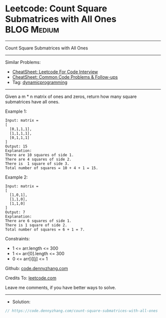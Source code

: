 * Leetcode: Count Square Submatrices with All Ones              :BLOG:Medium:
#+STARTUP: showeverything
#+OPTIONS: toc:nil \n:t ^:nil creator:nil d:nil
:PROPERTIES:
:type:     dynamicprogramming
:END:
---------------------------------------------------------------------
Count Square Submatrices with All Ones
---------------------------------------------------------------------
#+BEGIN_HTML
<a href="https://github.com/dennyzhang/code.dennyzhang.com/tree/master/problems/count-square-submatrices-with-all-ones"><img align="right" width="200" height="183" src="https://www.dennyzhang.com/wp-content/uploads/denny/watermark/github.png" /></a>
#+END_HTML
Similar Problems:
- [[https://cheatsheet.dennyzhang.com/cheatsheet-leetcode-A4][CheatSheet: Leetcode For Code Interview]]
- [[https://cheatsheet.dennyzhang.com/cheatsheet-followup-A4][CheatSheet: Common Code Problems & Follow-ups]]
- Tag: [[https://code.dennyzhang.com/review-dynamicprogramming][dynamicprogramming]]
---------------------------------------------------------------------
Given a m * n matrix of ones and zeros, return how many square submatrices have all ones.

Example 1:
#+BEGIN_EXAMPLE
Input: matrix =
[
  [0,1,1,1],
  [1,1,1,1],
  [0,1,1,1]
]
Output: 15
Explanation: 
There are 10 squares of side 1.
There are 4 squares of side 2.
There is  1 square of side 3.
Total number of squares = 10 + 4 + 1 = 15.
#+END_EXAMPLE

Example 2:
#+BEGIN_EXAMPLE
Input: matrix = 
[
  [1,0,1],
  [1,1,0],
  [1,1,0]
]
Output: 7
Explanation: 
There are 6 squares of side 1.  
There is 1 square of side 2. 
Total number of squares = 6 + 1 = 7.
#+END_EXAMPLE

Constraints:

- 1 <= arr.length <= 300
- 1 <= arr[0].length <= 300
- 0 <= arr[i][j] <= 1

Github: [[https://github.com/dennyzhang/code.dennyzhang.com/tree/master/problems/count-square-submatrices-with-all-ones][code.dennyzhang.com]]

Credits To: [[https://leetcode.com/problems/count-square-submatrices-with-all-ones/description/][leetcode.com]]

Leave me comments, if you have better ways to solve.
---------------------------------------------------------------------
- Solution:

#+BEGIN_SRC go
// https://code.dennyzhang.com/count-square-submatrices-with-all-ones

#+END_SRC

#+BEGIN_HTML
<div style="overflow: hidden;">
<div style="float: left; padding: 5px"> <a href="https://www.linkedin.com/in/dennyzhang001"><img src="https://www.dennyzhang.com/wp-content/uploads/sns/linkedin.png" alt="linkedin" /></a></div>
<div style="float: left; padding: 5px"><a href="https://github.com/dennyzhang"><img src="https://www.dennyzhang.com/wp-content/uploads/sns/github.png" alt="github" /></a></div>
<div style="float: left; padding: 5px"><a href="https://www.dennyzhang.com/slack" target="_blank" rel="nofollow"><img src="https://www.dennyzhang.com/wp-content/uploads/sns/slack.png" alt="slack"/></a></div>
</div>
#+END_HTML
